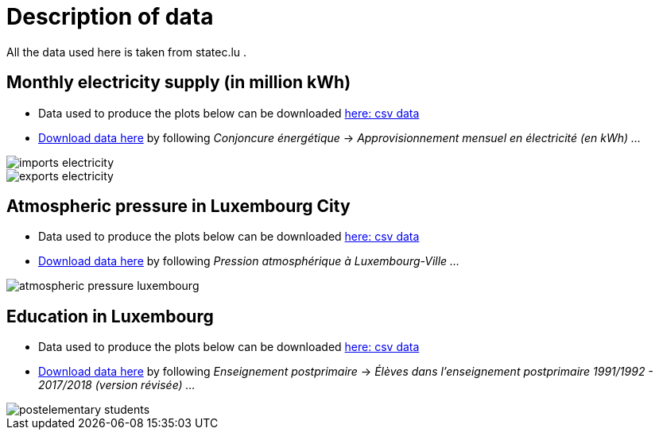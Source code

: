 = Description of data

All the data used here is taken from statec.lu .

== Monthly electricity supply (in million kWh)

* Data used to produce the plots below can be downloaded link:https://github.com/tarikgit/julia-lux/blob/gh-pages/data/a4102.csv[here: csv data]
* link:http://www.statistiques.public.lu/stat/ReportFolders/ReportFolder.aspx?IF_Language=fra&MainTheme=1&FldrName=4[Download data here] by following _Conjoncure énergétique_ -> _Approvisionnement mensuel en électricité (en kWh) ..._

image::images/imports-electricity.svg[align=center, title-align=center] 

image::images/exports-electricity.svg[align=center, title-align=center] 

== Atmospheric pressure in Luxembourg City

* Data used to produce the plots below can be downloaded link:https://github.com/tarikgit/julia-lux/blob/gh-pages/data/a2105.csv[here: csv data]
* link:https://statistiques.public.lu/stat/ReportFolders/ReportFolder.aspx?IF_Language=fra&MainTheme=1&FldrName=2[Download data here] by following _Pression atmosphérique à Luxembourg-Ville ..._

image::images/atmospheric-pressure-luxembourg.svg[align=center, title-align=center] 

== Education in Luxembourg

* Data used to produce the plots below can be downloaded link:https://github.com/tarikgit/julia-lux/blob/gh-pages/data/c6300revised.csv[here: csv data]
* link:https://statistiques.public.lu/stat/ReportFolders/ReportFolder.aspx?IF_Language=fra&MainTheme=3&FldrName=6&RFPath=59[Download data here] by following _Enseignement postprimaire_ -> _Élèves dans l'enseignement postprimaire 1991/1992 - 2017/2018 (version révisée) ..._


image::images/postelementary-students.svg[align=center, title-align=center] 
